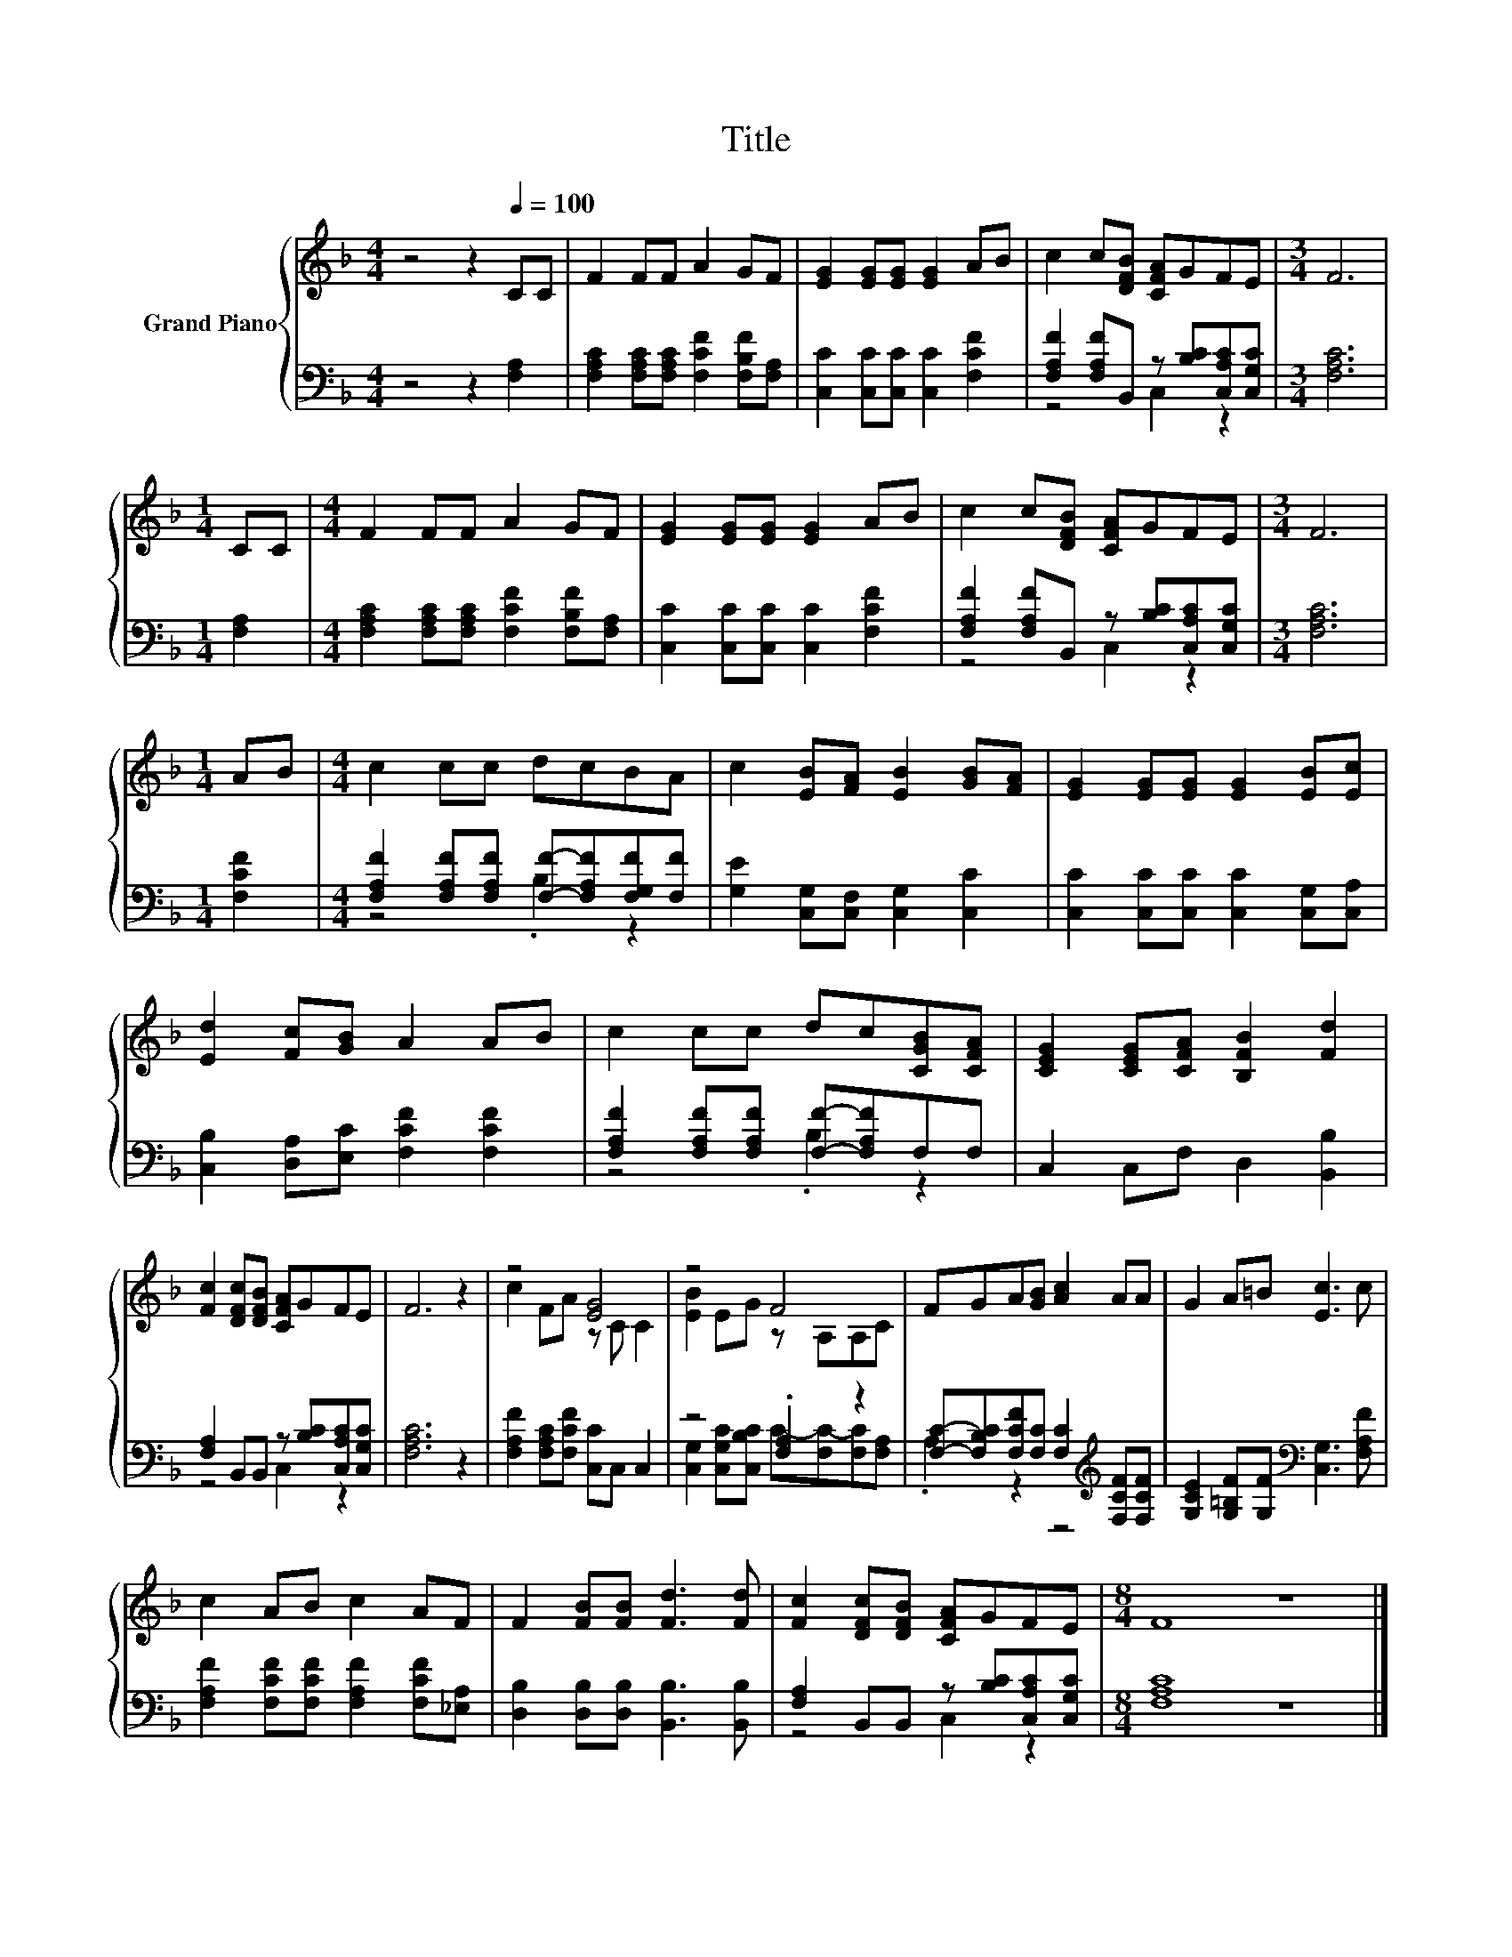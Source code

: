 X:1
T:Title
%%score { ( 1 4 ) | ( 2 3 ) }
L:1/8
M:4/4
K:F
V:1 treble nm="Grand Piano"
V:4 treble 
V:2 bass 
V:3 bass 
V:1
 z4 z2[Q:1/4=100] CC | F2 FF A2 GF | [EG]2 [EG][EG] [EG]2 AB | c2 c[DFB] [CFA]GFE |[M:3/4] F6 | %5
[M:1/4] CC |[M:4/4] F2 FF A2 GF | [EG]2 [EG][EG] [EG]2 AB | c2 c[DFB] [CFA]GFE |[M:3/4] F6 | %10
[M:1/4] AB |[M:4/4] c2 cc dcBA | c2 [EB][FA] [EB]2 [GB][FA] | [EG]2 [EG][EG] [EG]2 [EB][Ec] | %14
 [Ed]2 [Fc][GB] A2 AB | c2 cc dc[CGB][CFA] | [CEG]2 [CEG][CFA] [B,FB]2 [Fd]2 | %17
 [Fc]2 [DFc][DFB] [CFA]GFE | F6 z2 | z4 [EG]4 | z4 F4 | FGA[GB] [Ac]2 AA | G2 A=B [Ec]3 c | %23
 c2 AB c2 AF | F2 [FB][FB] [Fd]3 [Fd] | [Fc]2 [DFc][DFB] [CFA]GFE |[M:8/4] F8 z8 |] %27
V:2
 z4 z2 [F,A,]2 | [F,A,C]2 [F,A,C][F,A,C] [F,CF]2 [F,B,F][F,A,] | [C,C]2 [C,C][C,C] [C,C]2 [F,CF]2 | %3
 [F,A,F]2 [F,A,F]B,, z [B,C][C,A,C][C,G,C] |[M:3/4] [F,A,C]6 |[M:1/4] [F,A,]2 | %6
[M:4/4] [F,A,C]2 [F,A,C][F,A,C] [F,CF]2 [F,B,F][F,A,] | [C,C]2 [C,C][C,C] [C,C]2 [F,CF]2 | %8
 [F,A,F]2 [F,A,F]B,, z [B,C][C,A,C][C,G,C] |[M:3/4] [F,A,C]6 |[M:1/4] [F,CF]2 | %11
[M:4/4] [F,A,F]2 [F,A,F][F,A,F] [F,F]-[F,A,F][F,G,F][F,F] | [G,E]2 [C,G,][C,F,] [C,G,]2 [C,C]2 | %13
 [C,C]2 [C,C][C,C] [C,C]2 [C,G,][C,A,] | [C,B,]2 [D,A,][E,C] [F,CF]2 [F,CF]2 | %15
 [F,A,F]2 [F,A,F][F,A,F] [F,F]-[F,A,F]F,F, | C,2 C,F, D,2 [B,,B,]2 | %17
 [F,A,]2 B,,B,, z [B,C][C,A,C][C,G,C] | [F,A,C]6 z2 | [F,A,F]2 [F,A,C][F,CF] [C,C]C, C,2 | %20
 z4 .[F,A,]2 z2 | [F,C]-[F,B,C][F,CF][F,C] [F,C]2[K:treble] [F,CF][F,CF] | %22
 [G,CE]2 [G,=B,F][G,F][K:bass] [C,G,]3 [F,A,F] | [F,A,F]2 [F,CF][F,CF] [F,A,F]2 [F,CF][_E,A,] | %24
 [D,B,]2 [D,B,][D,B,] [B,,B,]3 [B,,B,] | [F,A,]2 B,,B,, z [B,C][C,A,C][C,G,C] | %26
[M:8/4] [F,A,C]8 z8 |] %27
V:3
 x8 | x8 | x8 | z4 C,2 z2 |[M:3/4] x6 |[M:1/4] x2 |[M:4/4] x8 | x8 | z4 C,2 z2 |[M:3/4] x6 | %10
[M:1/4] x2 |[M:4/4] z4 .B,2 z2 | x8 | x8 | x8 | z4 .B,2 z2 | x8 | z4 C,2 z2 | x8 | x8 | %20
 [C,G,]2 [C,G,C][C,B,C] C-[F,C-][F,C][F,A,] | .A,2 z2 z4[K:treble] | x4[K:bass] x4 | x8 | x8 | %25
 z4 C,2 z2 |[M:8/4] x16 |] %27
V:4
 x8 | x8 | x8 | x8 |[M:3/4] x6 |[M:1/4] x2 |[M:4/4] x8 | x8 | x8 |[M:3/4] x6 |[M:1/4] x2 | %11
[M:4/4] x8 | x8 | x8 | x8 | x8 | x8 | x8 | x8 | c2 FA z C C2 | [EB]2 EG z A,A,C | x8 | x8 | x8 | %24
 x8 | x8 |[M:8/4] x16 |] %27

